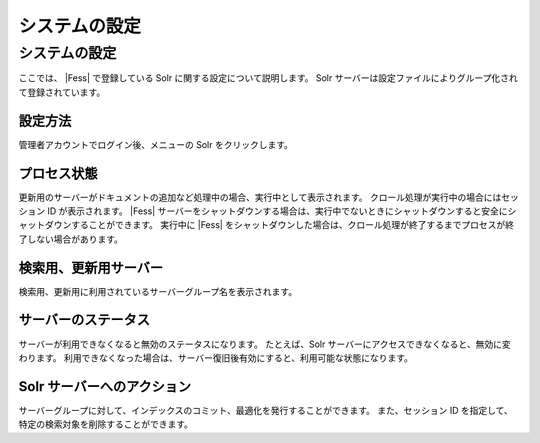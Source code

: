 ==============
システムの設定
==============

システムの設定
==============

ここでは、 |Fess| で登録している Solr に関する設定について説明します。 Solr
サーバーは設定ファイルによりグループ化されて登録されています。

設定方法
--------

管理者アカウントでログイン後、メニューの Solr をクリックします。

|image0|

プロセス状態
------------

更新用のサーバーがドキュメントの追加など処理中の場合、実行中として表示されます。
クロール処理が実行中の場合にはセッション ID が表示されます。 |Fess| 
サーバーをシャットダウンする場合は、実行中でないときにシャットダウンすると安全にシャットダウンすることができます。
実行中に |Fess| 
をシャットダウンした場合は、クロール処理が終了するまでプロセスが終了しない場合があります。

検索用、更新用サーバー
----------------------

検索用、更新用に利用されているサーバーグループ名を表示されます。

サーバーのステータス
--------------------

サーバーが利用できなくなると無効のステータスになります。 たとえば、Solr
サーバーにアクセスできなくなると、無効に変わります。
利用できなくなった場合は、サーバー復旧後有効にすると、利用可能な状態になります。

Solr サーバーへのアクション
---------------------------

サーバーグループに対して、インデックスのコミット、最適化を発行することができます。
また、セッション ID を指定して、特定の検索対象を削除することができます。

.. |image0| image:: /images/ja/2.0/system-1.png
